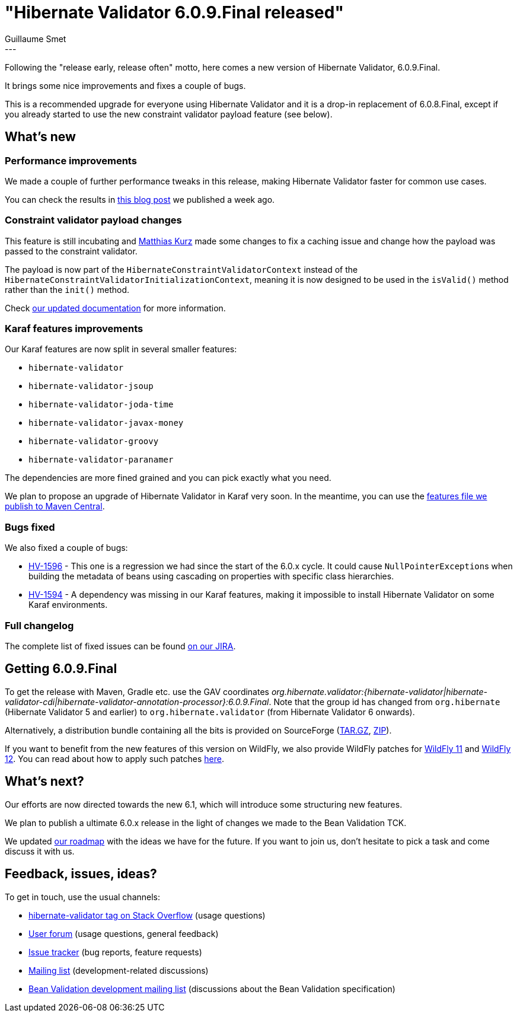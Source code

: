 = "Hibernate Validator 6.0.9.Final released"
Guillaume Smet
:awestruct-tags: [ "Hibernate Validator", "Releases" ]
:awestruct-layout: blog-post
:released-version: 6.0.9.Final
---

Following the "release early, release often" motto, here comes a new version of Hibernate Validator, 6.0.9.Final.

It brings some nice improvements and fixes a couple of bugs.

This is a recommended upgrade for everyone using Hibernate Validator and it is a drop-in replacement of 6.0.8.Final, except if you already started to use the new constraint validator payload feature (see below).

== What's new

=== Performance improvements

We made a couple of further performance tweaks in this release, making Hibernate Validator faster for common use cases.

You can check the results in http://in.relation.to/2018/03/20/bean-validation-benchmark-rerevisited/[this blog post] we published a week ago.

=== Constraint validator payload changes

This feature is still incubating and https://github.com/mkurz[Matthias Kurz] made some changes to fix a caching issue and change how the payload was passed to the constraint validator.

The payload is now part of the `HibernateConstraintValidatorContext` instead of the `HibernateConstraintValidatorInitializationContext`, meaning it is now designed to be used in the `isValid()` method rather than the `init()` method.

Check https://docs.jboss.org/hibernate/stable/validator/reference/en-US/html_single/#constraint-validator-payload[our updated documentation] for more information.

=== Karaf features improvements

Our Karaf features are now split in several smaller features:

* `hibernate-validator`
* `hibernate-validator-jsoup`
* `hibernate-validator-joda-time`
* `hibernate-validator-javax-money`
* `hibernate-validator-groovy`
* `hibernate-validator-paranamer`

The dependencies are more fined grained and you can pick exactly what you need.

We plan to propose an upgrade of Hibernate Validator in Karaf very soon. In the meantime, you can use the http://search.maven.org/remotecontent?filepath=org/hibernate/validator/hibernate-validator-osgi-karaf-features/6.0.9.Final/hibernate-validator-osgi-karaf-features-6.0.9.Final-features.xml[features file we publish to Maven Central].

=== Bugs fixed

We also fixed a couple of bugs:

 * https://hibernate.atlassian.net/browse/HV-1596[HV-1596] - This one is a regression we had since the start of the 6.0.x cycle. It could cause ``NullPointerException``s when building the metadata of beans using cascading on properties with specific class hierarchies.
 * https://hibernate.atlassian.net/browse/HV-1594[HV-1594] - A dependency was missing in our Karaf features, making it impossible to install Hibernate Validator on some Karaf environments.

=== Full changelog

The complete list of fixed issues can be found https://hibernate.atlassian.net/issues/?jql=project%20%3D%20HV%20AND%20fixVersion%20%3D%20{released-version}%20order%20by%20created%20DESC[on our JIRA].

== Getting {released-version}

To get the release with Maven, Gradle etc. use the GAV coordinates _org.hibernate.validator:{hibernate-validator|hibernate-validator-cdi|hibernate-validator-annotation-processor}:{released-version}_. Note that the group id has changed from `org.hibernate` (Hibernate Validator 5 and earlier) to `org.hibernate.validator` (from Hibernate Validator 6 onwards).

Alternatively, a distribution bundle containing all the bits is provided on SourceForge (http://sourceforge.net/projects/hibernate/files/hibernate-validator/{released-version}/hibernate-validator-{released-version}-dist.tar.gz/download[TAR.GZ], http://sourceforge.net/projects/hibernate/files/hibernate-validator/{released-version}/hibernate-validator-{released-version}-dist.zip/download[ZIP]).

If you want to benefit from the new features of this version on WildFly, we also provide WildFly patches for http://search.maven.org/remotecontent?filepath=org/hibernate/validator/hibernate-validator-modules/{released-version}/hibernate-validator-modules-{released-version}-wildfly-11.0.0.Final-patch.zip[WildFly 11] and http://search.maven.org/remotecontent?filepath=org/hibernate/validator/hibernate-validator-modules/{released-version}/hibernate-validator-modules-{released-version}-wildfly-12.0.0.Final-patch.zip[WildFly 12]. You can read about how to apply such patches https://docs.jboss.org/hibernate/stable/validator/reference/en-US/html_single/#_updating_hibernate_validator_in_wildfly[here].

== What's next?

Our efforts are now directed towards the new 6.1, which will introduce some structuring new features.

We plan to publish a ultimate 6.0.x release in the light of changes we made to the Bean Validation TCK.

We updated http://hibernate.org/validator/roadmap/[our roadmap] with the ideas we have for the future. If you want to join us, don't hesitate to pick a task and come discuss it with us.

== Feedback, issues, ideas?

To get in touch, use the usual channels:

* http://stackoverflow.com/questions/tagged/hibernate-validator[hibernate-validator tag on Stack Overflow] (usage questions)
* https://discourse.hibernate.org/c/hibernate-validator[User forum] (usage questions, general feedback)
* https://hibernate.atlassian.net/browse/HV[Issue tracker] (bug reports, feature requests)
* http://lists.jboss.org/pipermail/hibernate-dev/[Mailing list] (development-related discussions)
* http://lists.jboss.org/pipermail/beanvalidation-dev/[Bean Validation development mailing list] (discussions about the Bean Validation specification)

